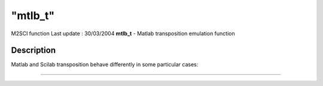 ====
"mtlb_t"
====

M2SCI function Last update : 30/03/2004
**mtlb_t** - Matlab transposition emulation function



Description
~~~~~~~~~~~

Matlab and Scilab transposition behave differently in some particular
cases:

****
